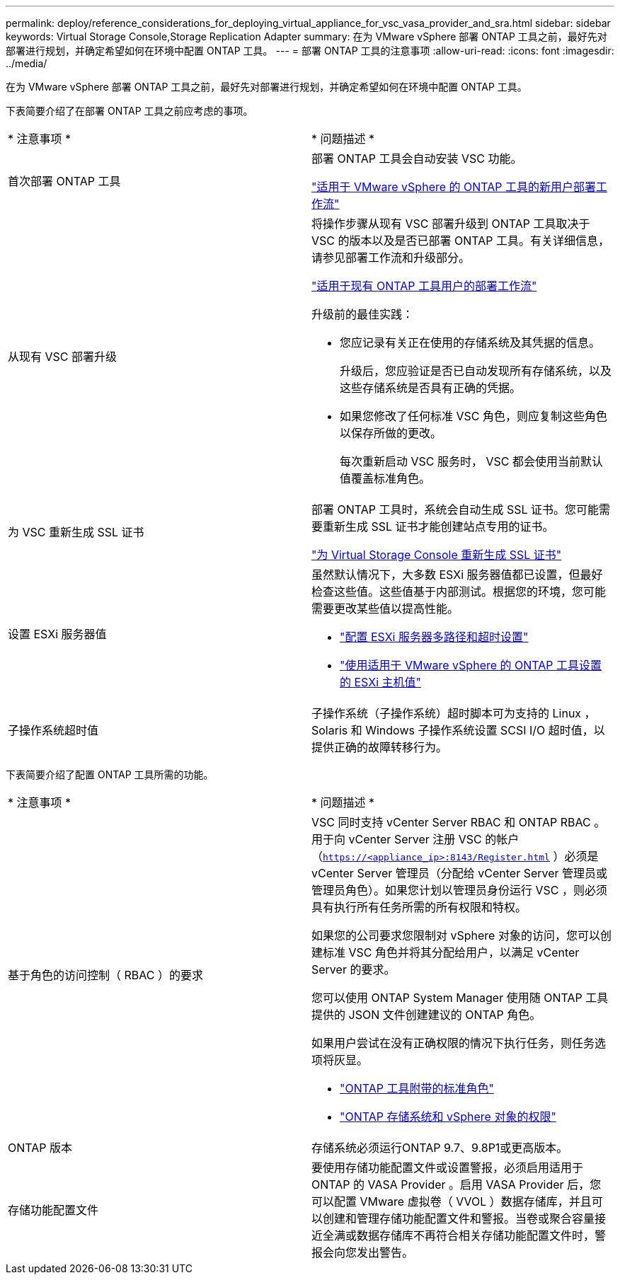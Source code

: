 ---
permalink: deploy/reference_considerations_for_deploying_virtual_appliance_for_vsc_vasa_provider_and_sra.html 
sidebar: sidebar 
keywords: Virtual Storage Console,Storage Replication Adapter 
summary: 在为 VMware vSphere 部署 ONTAP 工具之前，最好先对部署进行规划，并确定希望如何在环境中配置 ONTAP 工具。 
---
= 部署 ONTAP 工具的注意事项
:allow-uri-read: 
:icons: font
:imagesdir: ../media/


[role="lead"]
在为 VMware vSphere 部署 ONTAP 工具之前，最好先对部署进行规划，并确定希望如何在环境中配置 ONTAP 工具。

下表简要介绍了在部署 ONTAP 工具之前应考虑的事项。

|===


| * 注意事项 * | * 问题描述 * 


 a| 
首次部署 ONTAP 工具
 a| 
部署 ONTAP 工具会自动安装 VSC 功能。

link:../deploy/concept_installation_workflow_for_new_users.html["适用于 VMware vSphere 的 ONTAP 工具的新用户部署工作流"]



 a| 
从现有 VSC 部署升级
 a| 
将操作步骤从现有 VSC 部署升级到 ONTAP 工具取决于 VSC 的版本以及是否已部署 ONTAP 工具。有关详细信息，请参见部署工作流和升级部分。

link:concept_installation_workflow_for_existing_users_of_vsc.html["适用于现有 ONTAP 工具用户的部署工作流"]

升级前的最佳实践：

* 您应记录有关正在使用的存储系统及其凭据的信息。
+
升级后，您应验证是否已自动发现所有存储系统，以及这些存储系统是否具有正确的凭据。

* 如果您修改了任何标准 VSC 角色，则应复制这些角色以保存所做的更改。
+
每次重新启动 VSC 服务时， VSC 都会使用当前默认值覆盖标准角色。





 a| 
为 VSC 重新生成 SSL 证书
 a| 
部署 ONTAP 工具时，系统会自动生成 SSL 证书。您可能需要重新生成 SSL 证书才能创建站点专用的证书。

link:../configure/task_regenerate_an_ssl_certificate_for_vsc.html["为 Virtual Storage Console 重新生成 SSL 证书"]



 a| 
设置 ESXi 服务器值
 a| 
虽然默认情况下，大多数 ESXi 服务器值都已设置，但最好检查这些值。这些值基于内部测试。根据您的环境，您可能需要更改某些值以提高性能。

* link:../configure/task_configure_esx_server_multipathing_and_timeout_settings.html["配置 ESXi 服务器多路径和超时设置"]
* link:../configure/reference_esxi_host_values_set_by_vsc_for_vmware_vsphere.html["使用适用于 VMware vSphere 的 ONTAP 工具设置的 ESXi 主机值"]




 a| 
子操作系统超时值
 a| 
子操作系统（子操作系统）超时脚本可为支持的 Linux ， Solaris 和 Windows 子操作系统设置 SCSI I/O 超时值，以提供正确的故障转移行为。

|===
下表简要介绍了配置 ONTAP 工具所需的功能。

|===


| * 注意事项 * | * 问题描述 * 


 a| 
基于角色的访问控制（ RBAC ）的要求
 a| 
VSC 同时支持 vCenter Server RBAC 和 ONTAP RBAC 。用于向 vCenter Server 注册 VSC 的帐户（`https://<appliance_ip>:8143/Register.html` ）必须是 vCenter Server 管理员（分配给 vCenter Server 管理员或管理员角色）。如果您计划以管理员身份运行 VSC ，则必须具有执行所有任务所需的所有权限和特权。

如果您的公司要求您限制对 vSphere 对象的访问，您可以创建标准 VSC 角色并将其分配给用户，以满足 vCenter Server 的要求。

您可以使用 ONTAP System Manager 使用随 ONTAP 工具提供的 JSON 文件创建建议的 ONTAP 角色。

如果用户尝试在没有正确权限的情况下执行任务，则任务选项将灰显。

* link:../concepts/concept_standard_roles_packaged_with_virtual_appliance_for_vsc_vp_and_sra.html["ONTAP 工具附带的标准角色"]
* link:../concepts/concept_ontap_role_based_access_control_feature_for_ontap_tools.html["ONTAP 存储系统和 vSphere 对象的权限"]




 a| 
ONTAP 版本
 a| 
存储系统必须运行ONTAP 9.7、9.8P1或更高版本。



 a| 
存储功能配置文件
 a| 
要使用存储功能配置文件或设置警报，必须启用适用于 ONTAP 的 VASA Provider 。启用 VASA Provider 后，您可以配置 VMware 虚拟卷（ VVOL ）数据存储库，并且可以创建和管理存储功能配置文件和警报。当卷或聚合容量接近全满或数据存储库不再符合相关存储功能配置文件时，警报会向您发出警告。

|===